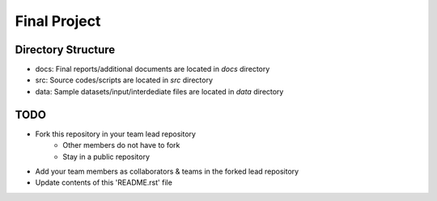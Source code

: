 Final Project
===============================================================================

Directory Structure
-------------------------------------------------------------------------------

* docs: Final reports/additional documents are located in *docs* directory
* src: Source codes/scripts are located in *src* directory
* data: Sample datasets/input/interdediate files are located in *data* directory

TODO
-------------------------------------------------------------------------------

* Fork this repository in your team lead repository
   - Other members do not have to fork
   - Stay in a public repository
* Add your team members as collaborators & teams in the forked lead repository
* Update contents of this 'README.rst' file


